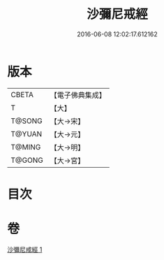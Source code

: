 #+TITLE: 沙彌尼戒經 
#+DATE: 2016-06-08 12:02:17.612162

* 版本
 |     CBETA|【電子佛典集成】|
 |         T|【大】     |
 |    T@SONG|【大→宋】   |
 |    T@YUAN|【大→元】   |
 |    T@MING|【大→明】   |
 |    T@GONG|【大→宮】   |

* 目次

* 卷
[[file:KR6k0063_001.txt][沙彌尼戒經 1]]

